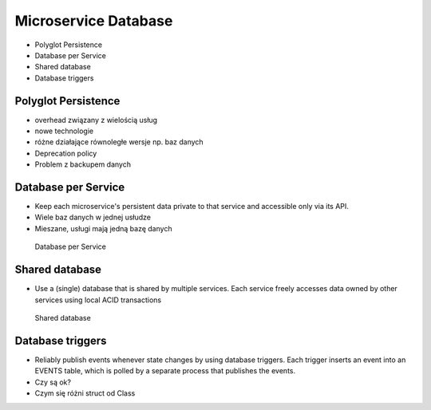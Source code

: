 Microservice Database
=====================
* Polyglot Persistence
* Database per Service
* Shared database
* Database triggers


Polyglot Persistence
--------------------
* overhead związany z wielością usług
* nowe technologie
* różne działające równoległe wersje np. baz danych
* Deprecation policy
* Problem z backupem danych


Database per Service
--------------------
* Keep each microservice's persistent data private to that service and accessible only via its API.
* Wiele baz danych w jednej usłudze
* Mieszane, usługi mają jedną bazę danych

.. figure:: img/microservices-database-per-service.png

    Database per Service


Shared database
---------------
* Use a (single) database that is shared by multiple services. Each service freely accesses data owned by other services using local ACID transactions

.. figure:: img/microservices-database-shared.png

    Shared database


Database triggers
-----------------
* Reliably publish events whenever state changes by using database triggers. Each trigger inserts an event into an EVENTS table, which is polled by a separate process that publishes the events.
* Czy są ok?
* Czym się różni struct od Class
